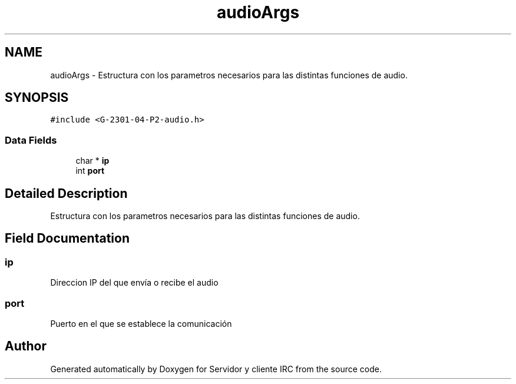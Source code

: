 .TH "audioArgs" 3 "Mon May 8 2017" "Servidor y cliente IRC" \" -*- nroff -*-
.ad l
.nh
.SH NAME
audioArgs \- Estructura con los parametros necesarios para las distintas funciones de audio\&.  

.SH SYNOPSIS
.br
.PP
.PP
\fC#include <G\-2301\-04\-P2\-audio\&.h>\fP
.SS "Data Fields"

.in +1c
.ti -1c
.RI "char * \fBip\fP"
.br
.ti -1c
.RI "int \fBport\fP"
.br
.in -1c
.SH "Detailed Description"
.PP 
Estructura con los parametros necesarios para las distintas funciones de audio\&. 
.SH "Field Documentation"
.PP 
.SS "ip"
Direccion IP del que envía o recibe el audio 
.SS "port"
Puerto en el que se establece la comunicación 

.SH "Author"
.PP 
Generated automatically by Doxygen for Servidor y cliente IRC from the source code\&.
